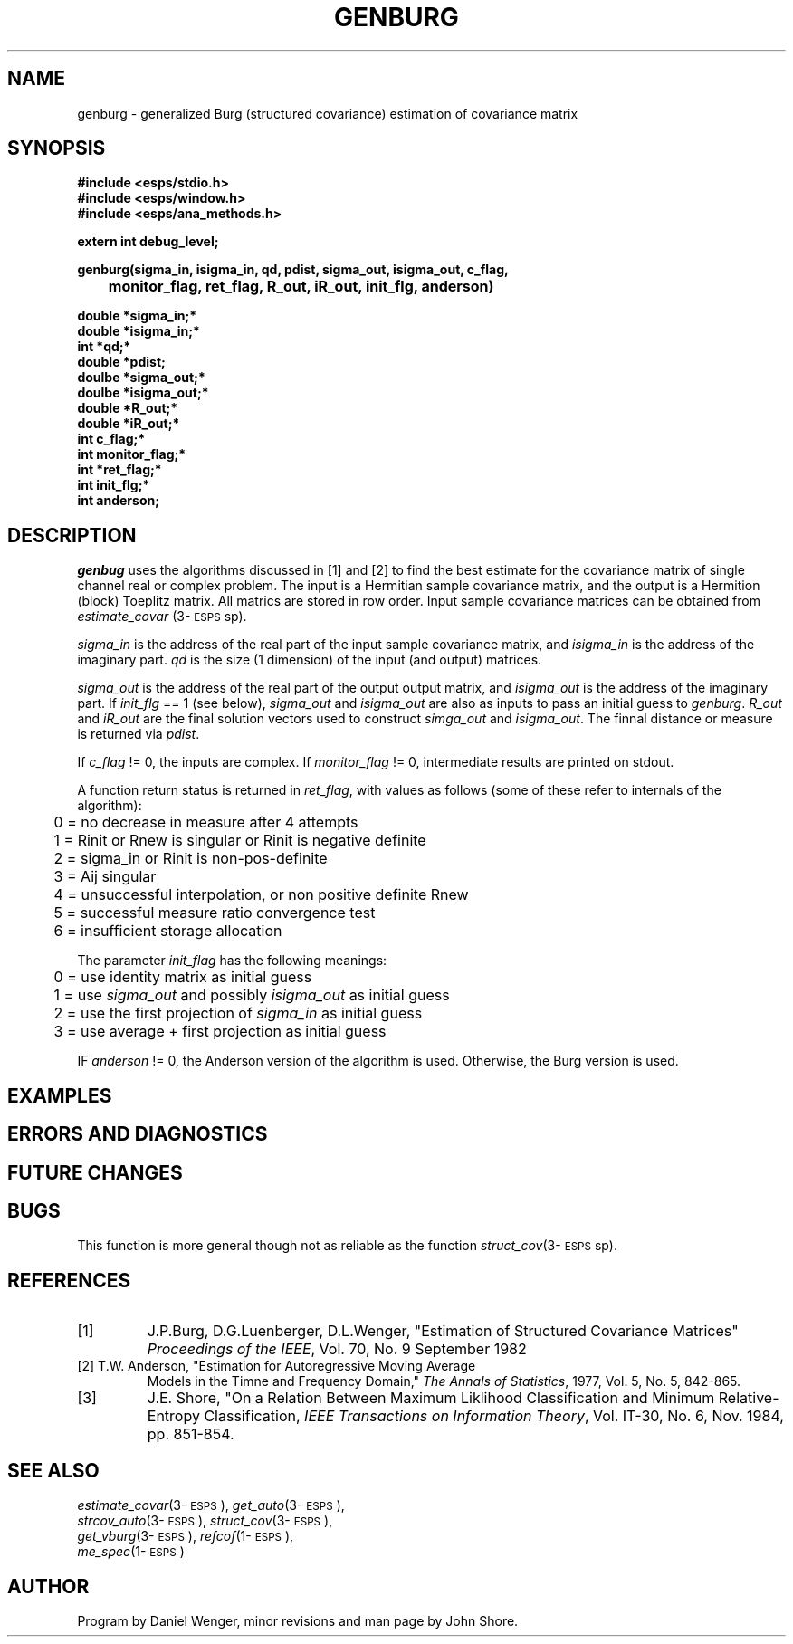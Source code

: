 .\" Copyright (c) 1991 Entropic Research Laboratory, Inc.; All rights reserved
.\" @(#)genburg.3	1.3 06 May 1997 ERL
.ds ]W (c) 1991 Entropic Research Laboratory, Inc.
.TH  GENBURG 3\-ESPSsp 06 May 1997
.SH NAME

.nf
genburg \- generalized Burg (structured covariance) estimation of covariance matrix
.fi
.SH SYNOPSIS
.nf
.ft B
 
#include <esps/stdio.h>
#include <esps/window.h>
#include <esps/ana_methods.h>

extern int debug_level;

genburg(sigma_in, isigma_in, qd, pdist, sigma_out, isigma_out, c_flag, 
	monitor_flag, ret_flag, R_out, iR_out, init_flg, anderson)

double *sigma_in;*
double *isigma_in;*
int    *qd;*
double *pdist;
doulbe *sigma_out;*
doulbe *isigma_out;*
double *R_out;*
double *iR_out;*
int    c_flag;*
int    monitor_flag;*
int    *ret_flag;*
int    init_flg;*
int    anderson;

.ft
.fi
.SH DESCRIPTION
.PP
\fIgenbug\fP uses the algorithms discussed in [1] and [2] to find the
best estimate for the covariance matrix of single channel real or
complex problem.  The input is a Hermitian sample covariance matrix,
and the output is a Hermition (block) Toeplitz matrix.  All matrics
are stored in row order.  Input sample covariance matrices can be
obtained from \fIestimate_covar\fP (3\-\s-1ESPS\s+1sp).
.PP
\fIsigma_in\fP is the address of the real part of the input sample
covariance matrix, and \fIisigma_in\fP is the address of the imaginary
part. \fIqd\fP is the size (1 dimension) of the input (and output)
matrices.
.PP
\fIsigma_out\fP is the address of the real part of the output output
matrix, and \fIisigma_out\fP is the address of the imaginary part. If
\fIinit_flg\fP == 1 (see below), \fIsigma_out\fP and \fIisigma_out\fP
are also as inputs to pass an initial guess to \fIgenburg\fP.
\fIR_out\fP and \fIiR_out\fP are the final solution vectors used to
construct \fIsimga_out\fP and \fIisigma_out\fP.  
The finnal distance or measure is returned via \fIpdist\fP. 
.PP
If \fIc_flag\fP != 0, the inputs are complex.  If \fImonitor_flag\fP
!= 0, intermediate results are printed on stdout.  
.PP
A function return status is returned in \fIret_flag\fP, with 
values as follows (some of these refer to internals of the algorithm): 
.nf

	0 = no decrease in measure after 4 attempts
	1 = Rinit or Rnew is singular or Rinit is negative definite
	2 = sigma_in or Rinit is non-pos-definite 
	3 = Aij singular 
	4 = unsuccessful interpolation, or non positive definite Rnew
	5 = successful measure ratio convergence test 
	6 = insufficient storage allocation

.fi
The parameter \fIinit_flag\fP has the following meanings: 
.nf

	0 = use identity matrix as initial guess 
	1 = use \fIsigma_out\fP and possibly \fIisigma_out\fP as initial guess
	2 = use the first projection of \fIsigma_in\fP as initial guess
	3 = use average + first projection as initial guess


.fi
IF \fIanderson\fP != 0, the Anderson version of the algorithm is used.
Otherwise, the Burg version is used.  
.SH EXAMPLES
.PP
.SH ERRORS AND DIAGNOSTICS
.PP

.SH FUTURE CHANGES
.PP
.SH BUGS
.PP
This function is more general though not as reliable as the function
\fIstruct_cov\fP(3\-\s-1ESPS\s+1sp).
.SH REFERENCES
.TP
[1]
J.P.Burg, D.G.Luenberger, D.L.Wenger, "Estimation of Structured
Covariance Matrices" \fIProceedings of the IEEE\fP, Vol. 70, No. 9
September 1982
.TP
[2] T.W. Anderson, "Estimation for Autoregressive Moving Average
Models in the Timne and Frequency Domain," \fIThe Annals of
Statistics\fP, 1977, Vol. 5, No. 5, 842-865.
.TP
[3]
J.E. Shore, "On a Relation Between Maximum Liklihood Classification 
and Minimum Relative-Entropy Classification, \fIIEEE Transactions on 
Information Theory\fP, Vol. IT-30, No. 6, Nov. 1984, pp. 851-854.
.SH "SEE ALSO"
.PP
.nf
\fIestimate_covar\fP(3\-\s-1ESPS\s+1), \fIget_auto\fP(3\-\s-1ESPS\s+1), 
\fIstrcov_auto\fP(3\-\s-1ESPS\s+1), \fIstruct_cov\fP(3\-\s-1ESPS\s+1),
\fIget_vburg\fP(3\-\s-1ESPS\s+1), \fIrefcof\fP(1\-\s-1ESPS\s+1), 
\fIme_spec\fP(1\-\s-1ESPS\s+1)
.fi
.SH AUTHOR
.PP
Program by Daniel Wenger, minor revisions and man page by John Shore.  




